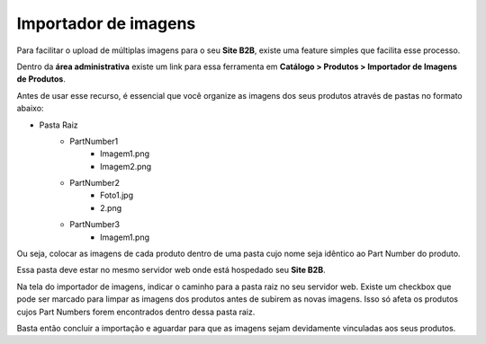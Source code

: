 ﻿Importador de imagens
=====================

Para facilitar o upload de múltiplas imagens para o seu **Site B2B**, existe uma feature simples que facilita esse processo.

Dentro da **área administrativa** existe um link para essa ferramenta em **Catálogo > Produtos > Importador de Imagens de Produtos**.

Antes de usar esse recurso, é essencial que você organize as imagens dos seus produtos através de pastas no formato abaixo:

* Pasta Raiz
    * PartNumber1
        * Imagem1.png
        * Imagem2.png
    * PartNumber2
        * Foto1.jpg
        * 2.png
    * PartNumber3
        * Imagem1.png

Ou seja, colocar as imagens de cada produto dentro de uma pasta cujo nome seja idêntico ao Part Number do produto.

Essa pasta deve estar no mesmo servidor web onde está hospedado seu **Site B2B**.

Na tela do importador de imagens, indicar o caminho para a pasta raiz no seu servidor web.
Existe um checkbox que pode ser marcado para limpar as imagens dos produtos antes de subirem as novas imagens. Isso só afeta os produtos cujos Part Numbers forem encontrados dentro dessa pasta raiz.

Basta então concluir a importação e aguardar para que as imagens sejam devidamente vinculadas aos seus produtos.